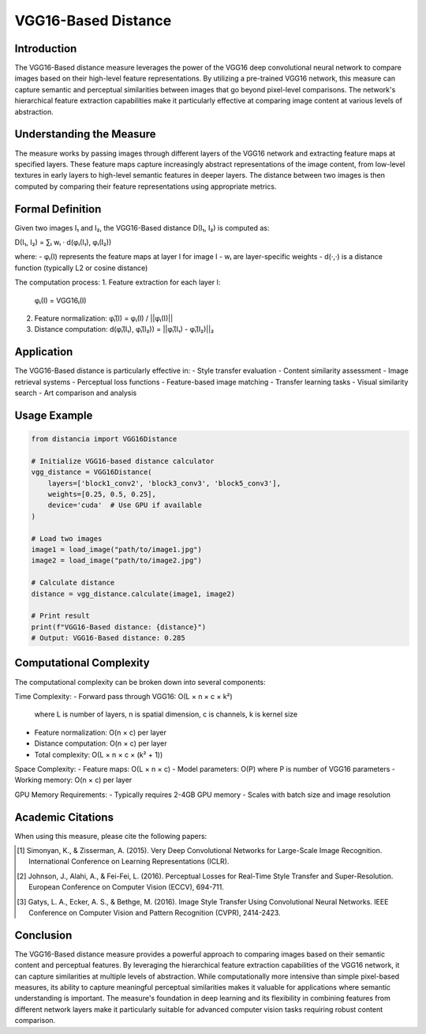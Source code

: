 VGG16-Based Distance
==================

Introduction
-----------
The VGG16-Based distance measure leverages the power of the VGG16 deep convolutional neural network to compare images based on their high-level feature representations. By utilizing a pre-trained VGG16 network, this measure can capture semantic and perceptual similarities between images that go beyond pixel-level comparisons. The network's hierarchical feature extraction capabilities make it particularly effective at comparing image content at various levels of abstraction.

Understanding the Measure
------------------------
The measure works by passing images through different layers of the VGG16 network and extracting feature maps at specified layers. These feature maps capture increasingly abstract representations of the image content, from low-level textures in early layers to high-level semantic features in deeper layers. The distance between two images is then computed by comparing their feature representations using appropriate metrics.

Formal Definition
---------------
Given two images I₁ and I₂, the VGG16-Based distance D(I₁, I₂) is computed as:

D(I₁, I₂) = ∑ₗ wₗ · d(φₗ(I₁), φₗ(I₂))

where:
- φₗ(I) represents the feature maps at layer l for image I
- wₗ are layer-specific weights
- d(·,·) is a distance function (typically L2 or cosine distance)

The computation process:
1. Feature extraction for each layer l:
   φₗ(I) = VGG16ₗ(I)

2. Feature normalization:
   φ̂ₗ(I) = φₗ(I) / ||φₗ(I)||

3. Distance computation:
   d(φ̂ₗ(I₁), φ̂ₗ(I₂)) = ||φ̂ₗ(I₁) - φ̂ₗ(I₂)||₂

Application
----------
The VGG16-Based distance is particularly effective in:
- Style transfer evaluation
- Content similarity assessment
- Image retrieval systems
- Perceptual loss functions
- Feature-based image matching
- Transfer learning tasks
- Visual similarity search
- Art comparison and analysis

Usage Example
------------
.. code-block:: python

    from distancia import VGG16Distance
    
    # Initialize VGG16-based distance calculator
    vgg_distance = VGG16Distance(
        layers=['block1_conv2', 'block3_conv3', 'block5_conv3'],
        weights=[0.25, 0.5, 0.25],
        device='cuda'  # Use GPU if available
    )
    
    # Load two images
    image1 = load_image("path/to/image1.jpg")
    image2 = load_image("path/to/image2.jpg")
    
    # Calculate distance
    distance = vgg_distance.calculate(image1, image2)
    
    # Print result
    print(f"VGG16-Based distance: {distance}")
    # Output: VGG16-Based distance: 0.285

Computational Complexity
----------------------
The computational complexity can be broken down into several components:

Time Complexity:
- Forward pass through VGG16: O(L × n × c × k²)
  where L is number of layers, n is spatial dimension, c is channels, k is kernel size
- Feature normalization: O(n × c) per layer
- Distance computation: O(n × c) per layer
- Total complexity: O(L × n × c × (k² + 1))

Space Complexity:
- Feature maps: O(L × n × c)
- Model parameters: O(P) where P is number of VGG16 parameters
- Working memory: O(n × c) per layer

GPU Memory Requirements:
- Typically requires 2-4GB GPU memory
- Scales with batch size and image resolution

Academic Citations
----------------
When using this measure, please cite the following papers:

.. [1] Simonyan, K., & Zisserman, A. (2015).
       Very Deep Convolutional Networks for Large-Scale Image Recognition.
       International Conference on Learning Representations (ICLR).

.. [2] Johnson, J., Alahi, A., & Fei-Fei, L. (2016).
       Perceptual Losses for Real-Time Style Transfer and Super-Resolution.
       European Conference on Computer Vision (ECCV), 694-711.

.. [3] Gatys, L. A., Ecker, A. S., & Bethge, M. (2016).
       Image Style Transfer Using Convolutional Neural Networks.
       IEEE Conference on Computer Vision and Pattern Recognition (CVPR), 2414-2423.

Conclusion
---------
The VGG16-Based distance measure provides a powerful approach to comparing images based on their semantic content and perceptual features. By leveraging the hierarchical feature extraction capabilities of the VGG16 network, it can capture similarities at multiple levels of abstraction. While computationally more intensive than simple pixel-based measures, its ability to capture meaningful perceptual similarities makes it valuable for applications where semantic understanding is important. The measure's foundation in deep learning and its flexibility in combining features from different network layers make it particularly suitable for advanced computer vision tasks requiring robust content comparison.
